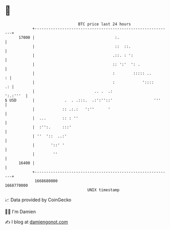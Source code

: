 * 👋

#+begin_example
                                   BTC price last 24 hours                    
               +------------------------------------------------------------+ 
         17000 |                                   :.                       | 
               |                                   ::  ::.                  | 
               |                                  .::. : ':                 | 
               |                                  :: ':'  ': .              | 
               |                                  :        ::::: ..       : | 
               |                                  :            '::::     .: | 
               |                          .. .  .:                 ':.:'''  | 
   $ USD       |             .  . .:::.  .:':''::'                  '''     | 
               |            :: .:.:   ':''      '                           | 
               |  ...       :: : ''                                         | 
               |  :'':.     :::'                                            | 
               | ''  '::  ..:'                                              | 
               |       '::' '                                               | 
               |        ''                                                  | 
         16400 |                                                            | 
               +------------------------------------------------------------+ 
                1668680000                                        1668770000  
                                       UNIX timestamp                         
#+end_example
📈 Data provided by CoinGecko

🧑‍💻 I'm Damien

✍️ I blog at [[https://www.damiengonot.com][damiengonot.com]]

